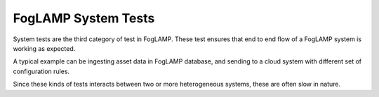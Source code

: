 ********************
FogLAMP System Tests
********************

System tests are the third category of test in FogLAMP. These test ensures that end to end flow of a FogLAMP system is
working as expected.

A typical example can be ingesting asset data in FogLAMP database, and sending to a cloud system with different set of
configuration rules.

Since these kinds of tests interacts between two or more heterogeneous systems, these are often slow in nature.